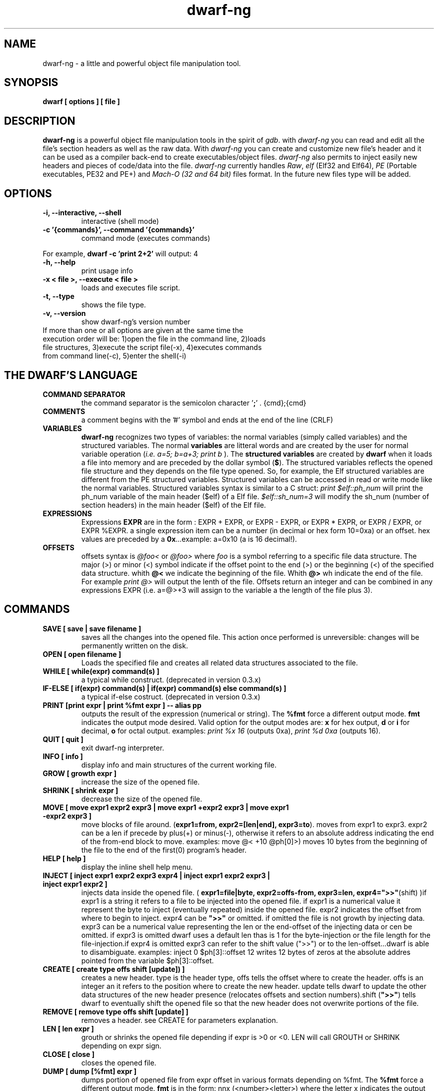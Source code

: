 .TH dwarf-ng 1 "(c) 2007-2011 Fernando Iazeolla"
.SH NAME
dwarf-ng - a little and powerful object file manipulation tool.
.SH SYNOPSIS
.B dwarf [ options ] [ file ]
.SH DESCRIPTION
.B dwarf-ng
is a powerful object file manipulation tools in the spirit of \fIgdb\fP. with \fIdwarf-ng\fP you can read and edit all the file's section headers as well as the raw data. With \fIdwarf-ng\fP you can create and customize new file's header and it can be used as a compiler back-end to create executables/object files. \fIdwarf-ng\fP also permits to inject easily new headers and pieces of code/data into the file.
\fIdwarf-ng\fP currently handles \fIRaw\fP, \fIelf\fP (Elf32 and Elf64), \fIPE\fP (Portable executables, PE32 and PE+) and \fIMach-O (32 and 64 bit)\fP files format. In the future new files type will be added.
.SH OPTIONS
.TP
.B -i, --interactive, --shell
interactive (shell mode)
.TP
.B -c '{commands}', --command '{commands}'
command mode (executes commands)
.P
For example,
.B dwarf -c 'print 2+2'
will output:
4
.TP
.B -h, --help
print usage info
.TP
.B -x < file >, --execute < file >
loads and executes file script.
.TP
.B -t, --type
shows the file type.
.TP
.B -v, --version
show dwarf-ng's version number
.TP
If more than one or all options are given at the same time the execution order will be: 1)open the file in the command line, 2)loads file structures, 3)execute the script file(-x), 4)executes commands from command line(-c), 5)enter the shell(-i)
.SH THE DWARF'S LANGUAGE
.TP 
.B COMMAND SEPARATOR
the command separator is the semicolon character '\fB;\fP' .
{cmd};{cmd}
.TP
.B COMMENTS
a comment begins with the '#' symbol and ends at the end of the line (CRLF)
.TP
.B VARIABLES
.B dwarf-ng 
recognizes two types of variables: the normal variables (simply called variables) and the structured variables.
The normal \fBvariables\fP are litteral words and are created by the user for normal variable operation (\fIi.e. a=5; b=a+3; print b\fP ).
The \fBstructured variables\fP are created by \fBdwarf\fP when it loads a file into memory and are preceded by the dollar symbol (\fB$\fP). The structured variables reflects the opened file structure and they depends on the file type opened. So, for example,  the Elf structured variables are different from the PE structured variables. Structured variables can be accessed in read or write mode like the normal variables. Structured variables syntax is similar to a C struct:
\fIprint $elf::ph_num\fP will print the ph_num variable of the main header ($elf) of a Elf file.
\fI$elf::sh_num=3\fP will modify the sh_num (number of section headers) in the main header ($elf) of the Elf file.
.TP
.B EXPRESSIONS
Expressions \fBEXPR\fP are in the form : EXPR + EXPR, or EXPR - EXPR, or EXPR * EXPR, or EXPR / EXPR, or EXPR %EXPR. a single expression item can be a number (in decimal or hex form 10=0xa) or an offset. hex values are preceded by a \fB0x\fP...example: a=0x10 (a is 16 decimal!).
.TP
.B OFFSETS
offsets syntax is \fI @foo< \fP or \fI @foo> \fP where \fIfoo\fP is a symbol referring to a specific file data structure. The major (>) or minor (<) symbol indicate if the offset point to the end (>) or the beginning (<) of the specified data structure. whith \fB@<\fP we indicate the beginning of the file. Whith \fB@>\fP wh indicate the end of the file. For example \fIprint @>\fP will output the lenth of the file. Offsets return an integer and can be combined in any expressions EXPR (i.e. a=@>+3 will assign to the variable a the length of the file plus 3).
.SH COMMANDS
.TP
.B SAVE [ save | save filename ]
saves all the changes into the opened file. This action once performed is unreversible: changes will be permanently written on the disk.
.TP
.B OPEN [ open filename ]
Loads the specified file and creates all related data structures associated to the file.
.TP
.B WHILE [ while(expr) command(s) ]
a typical while construct. (deprecated in version 0.3.x)
.TP
.B IF-ELSE [ if(expr) command(s) | if(expr) command(s) else command(s) ]
a typical if-else costruct. (deprecated in version 0.3.x)
.TP
.B PRINT [print expr | print %fmt expr ] -- alias pp
outputs the result of the expression (numerical or string). The \fB%fmt\fP force a different output mode. \fBfmt\fP indicates the output mode desired. Valid option for the output modes are: \fBx\fP for hex output, \fBd\fP or \fBi\fP for decimal, \fBo\fP for octal output. examples: \fIprint %x 16\fP (outputs 0xa), \fIprint %d 0xa\fP (outputs 16).
.TP
.B QUIT [ quit ]
exit dwarf-ng interpreter.
.TP
.B INFO [ info ]
display info and main structures of the current working file.
.TP
.B GROW [ growth expr ]
increase the size of the opened file.
.TP
.B SHRINK [ shrink expr ]
decrease the size of the opened file.
.TP
.B MOVE [ move expr1 expr2 expr3 | move expr1 +expr2 expr3 | move expr1 -expr2 expr3 ]
move blocks of file around. (\fBexpr1=from, expr2=[len|end], expr3=to\fP). moves from expr1 to expr3. expr2 can be a len if precede by plus(+) or minus(-), otherwise it refers to an absolute address indicating the end of the from-end block to move. examples: \flmove @< +10 @ph[0]>)\fP moves 10 bytes from the beginning of the file to the end of the first(0) program's header.
.TP
.B HELP [ help ]
display the inline shell help menu.
.TP
.B INJECT [ inject expr1 expr2 expr3 expr4 | inject expr1 expr2 expr3 | inject expr1 expr2 ]
injects data inside the opened file. ( \fBexpr1=file|byte, expr2=offs-from, expr3=len, expr4=">>"\fP(shift) )if expr1 is a string it refers to a file to be injected into the opened file. if expr1 is a numerical value it represent the byte to inject (eventually repeated) inside the opened file. expr2 indicates the offset from where to begin to inject. expr4 can be \fB">>"\fP or omitted. if omitted the file is not growth by injecting data. expr3 can be a numerical value representing the len or the end-offset of the injecting data or cen be omitted. if expr3 is omitted dwarf uses a default len thas is 1 for the byte-injection or the file length for the file-injection.if expr4 is omitted expr3 can refer to the shift value (">>") or to the len-offset...dwarf is able to disambiguate. examples: \flinject 0 $ph[3]::offset 12\fP writes 12 bytes of zeros at the absolute addres pointed from the variable $ph[3]::offset.
.TP
.B CREATE [ create type offs shift [update]) ]
creates a new header. type is the header type, offs tells the offset where to create the header. offs is an integer an it refers to the position where to create the new header.  update tells dwarf to update the other data structures of the new header presence (relocates offsets and section numbers).shift (\fB">>"\fP) tells dwarf to eventually shift the opened file so that the new header does not overwrite portions of the file.
.TP
.B REMOVE [ remove type offs shift [update] ]
removes a header. see CREATE for parameters explanation.
.TP
.B LEN [ len expr ]
grouth or shrinks the opened file depending if expr is >0 or <0. LEN will call GROUTH or SHRINK depending on expr sign.
.TP
.B CLOSE [ close ]
closes the opened file.
.TP
.B DUMP [ dump [%fmt] expr ]
dumps portion of opened file from expr offset in various formats depending on %fmt. The \fB%fmt\fP force a different output mode. \fBfmt\fP is in the form: nnx (<number><letter>) where the letter x indicates the output mode desired, and the number nn indicates the number of bytes to output. Valid option for the output modes are: \fBx\fP for hex output, \fBd\fP or \fIi\fP for decimal putput \fBs\fP for string output \fBc\fP for char output, \fBo\fP for octal output,\fBe\fP (default) for a nice dump output. examples: \fIdump @<\fP (dumps the beginning of the file), \fIdump %x3 @<+10\fP (displays 3 bytes in hex format from 10 positions from the beginning of the file).
.TP
.B EXTRACT [ extract from len file ]
extract 'len' bytes from opened file from 'from' position and save it into a new file called 'file'.
.TP
.B FILESIZE [ filesize [-h] ]
shows the size in bytes of the current working file. The -h option gives the result in human readable format.
.TP
.B FILELIST [ filelist ]
display a list of all current opened files.
.TP
.B FILEUSE [ fileuse expr ]
set expr number (taken from filelist command) file as current working file.
.SH CONFIG FILE
.TP
.B dwarfrc
\fBdwarf-ng\fP look for config files: \fI/etc/dwarfrc\fP first and then \fI.dwarfrc\fP in the $HOME directory. If no config file is founded dwarf-ng runs with default values. A snapshot of a config file il listed below:
.nf
#dwarf config file.
work_on_tmpcopy=yes #(yes|no)
verbose=0 #this is a comment
tmpdir="/tmp"
tmpname="dw_temp_filex"

.fi
where a comment line begins with a \fB#\fP.

.SH FILE TYPES
.TP
.B ELF
.nf
main elf struct: $elf
program header: $ph[0..n]
section header: $sh[0..n]
.fi
.TP
.B PE
.nf
MZEXE struct: $mz
pe main header: $pe
$pe::FileHeader
$pe::OptionalHeader
PE section: $sect[0..n]
.fi
.TP
.B MACH-O
.nf
Macho main header: $mac
load command: $lc[0..n]
Macho section: $lc::sect[0..n]
.fi
.TP
.B MACH-O FAT BINARY (UNIVERSAL BINARY)
.nf
main fat header: $fat
file's architectures: $arch[0..n]
.fi
.SH EXAMPLES
.B #//var assignment
.nf
a=5; print a
a=7
print a
b=3
c=a+b+7
print c
print %x c		#prints c variable in hexadecimal format
.fi

.B #//structured variable
.nf
open myfile			#open the file
info				#prints file's main structures
print $elf			#prints the main elf structure (assuming an elf file :) )
print $elf::ph_num	#prints program header's number
$elf::ph_num=7		#sets program header number
a=$sh[7]::offset	#puts into 'a' variable the 'offset' member of the 8th section header
print $ph			#prints a list of all program header
print $sh[0]		#prints the 1st section header details
.fi

.B #//offsets
.nf
print @<	#prints the offset of the beginnig of the opened file (zero ;) )
print @>	#prints the offset of the end of size (filesize ;) )
filesize	#equivalent to print @>
a=@sh[1]	#a is the offset of the beginning of the 2nd section header
c=@sh[1]<	#c=a
b=@sh[1]>	#b is the offset of the end of the 2nd section header
inject 0 $sh[4]::offset 10	#inject 10 times the value 0 (zero) from '$sh[4]::offset' offset
inject "vir.bin" @ph[4]>	#inject the content of "vir.bin" file from the end of the 5th program header
.fi

.B #//header create
.nf
create "ph" @ph[2]> !>>		#create a program header from the end of the 3rd program header's section and don't expand the file (it will overwrite data)
create "sh" @sh[4] >>		#create a section header from the beginning of the 5th section and shift file so it won't overwrite data. olf $sh[4] is now $sh[5] and the section createdis $sh[4]
$elf::sh_num=$elf::sh_num+1	#remember to increase the section number from the main elf header
create "sh" @sh[4] >> ++	#the '++' option at the end updates automatically the number of section from the main header
.fi
and remember also to update the offset of the shifted sections manually
.nf
a=5
while(a<=$elf::sh_num)
{
	$sh[a]::offset=$sh[a]::offset+$elf::sh_entsize
	a=a+1
}
.fi
.SH SEE ALSO
readelf(1), objdump(1), ht(1), otool(1), gdb(1), elf(5), elfsh(1), elfdump(1)
.SH AUTHOR
.nf
Fernando Iazeolla < xnando _GUESS_ cryptolab.net > - founder & core developer.
.SH COPYRIGHT
.nf
Copyright (C) 2007-2011 Fernando Iazeolla < xnando _GUESS_ cryptolab.net >
.P
This program is free software; you can redistribute it and/or modify
it under the terms of the GNU General Public License as published by
the Free Software Foundation; either version 2 of the License, or
(at your option) any later version.
.P
This program is distributed in the hope that it will be useful,
but WITHOUT ANY WARRANTY; without even the implied warranty of
MERCHANTABILITY or FITNESS FOR A PARTICULAR PURPOSE.  See the
GNU General Public License for more details.
.P
You should have received a copy of the GNU General Public License
along with this program. If not, see <http://www.gnu.org/licenses/>.
